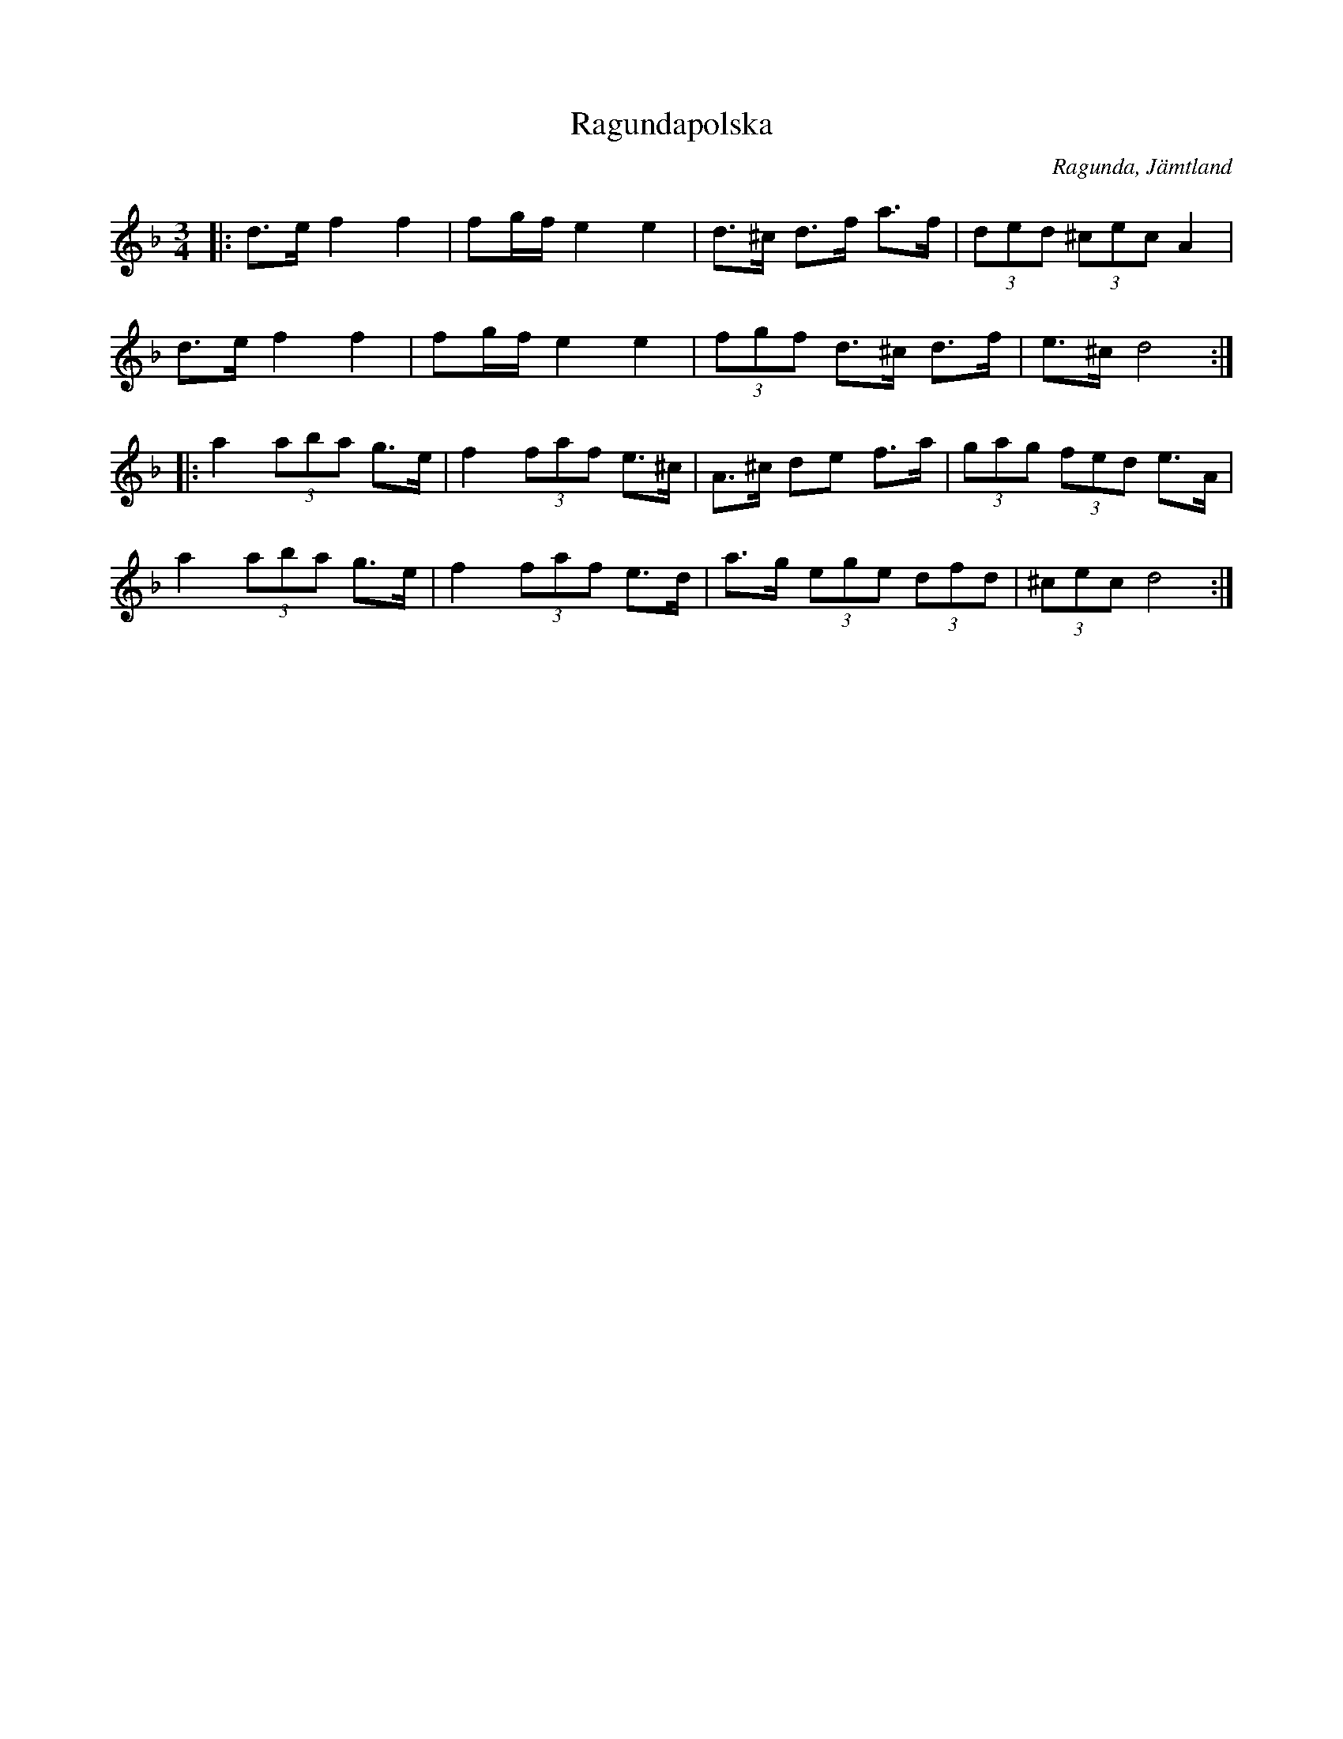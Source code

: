 %%abc-charset utf-8

X:1
T:Ragundapolska
R:Polska
O:Ragunda, Jämtland
Z:Håkan Lidén, 2010-02-27
M:3/4
L:1/8
K:Dm
|: d>e f2 f2 | fg/f/ e2 e2 | d>^c d>f a>f | (3ded (3^cec A2 |
d>e f2 f2 | fg/f/ e2 e2 | (3fgf d>^c d>f | e>^c d4 :|
|: a2 (3aba g>e | f2 (3faf e>^c | A>^c de f>a | (3gag (3fed e>A |
a2 (3aba g>e | f2 (3faf e>d | a>g (3ege (3dfd | (3^cec d4 :|]

